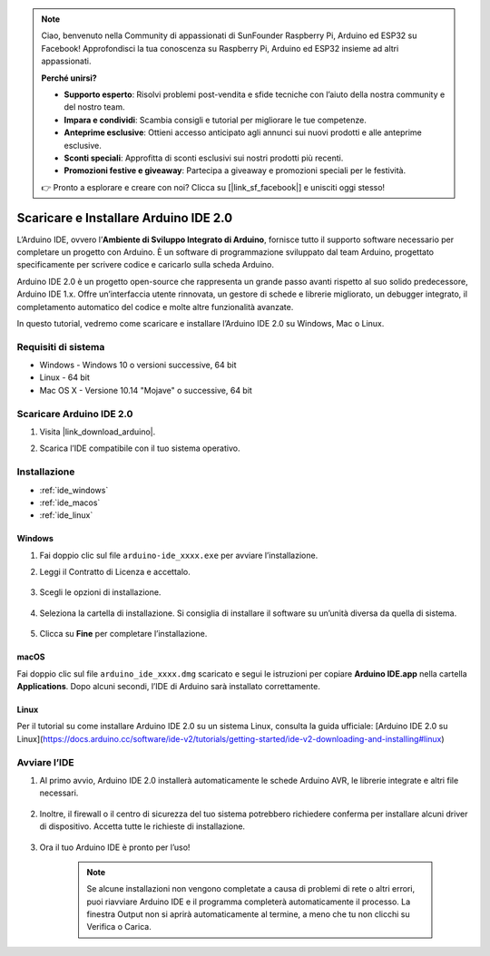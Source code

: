 .. note:: 

    Ciao, benvenuto nella Community di appassionati di SunFounder Raspberry Pi, Arduino ed ESP32 su Facebook! Approfondisci la tua conoscenza su Raspberry Pi, Arduino ed ESP32 insieme ad altri appassionati.

    **Perché unirsi?**

    - **Supporto esperto**: Risolvi problemi post-vendita e sfide tecniche con l’aiuto della nostra community e del nostro team.
    - **Impara e condividi**: Scambia consigli e tutorial per migliorare le tue competenze.
    - **Anteprime esclusive**: Ottieni accesso anticipato agli annunci sui nuovi prodotti e alle anteprime esclusive.
    - **Sconti speciali**: Approfitta di sconti esclusivi sui nostri prodotti più recenti.
    - **Promozioni festive e giveaway**: Partecipa a giveaway e promozioni speciali per le festività.

    👉 Pronto a esplorare e creare con noi? Clicca su [|link_sf_facebook|] e unisciti oggi stesso!

.. _install_arduino_ide:

Scaricare e Installare Arduino IDE 2.0
=========================================

L’Arduino IDE, ovvero l’**Ambiente di Sviluppo Integrato di Arduino**, fornisce tutto il supporto software necessario per completare un progetto con Arduino. È un software di programmazione sviluppato dal team Arduino, progettato specificamente per scrivere codice e caricarlo sulla scheda Arduino.

Arduino IDE 2.0 è un progetto open-source che rappresenta un grande passo avanti rispetto al suo solido predecessore, Arduino IDE 1.x. Offre un’interfaccia utente rinnovata, un gestore di schede e librerie migliorato, un debugger integrato, il completamento automatico del codice e molte altre funzionalità avanzate.

In questo tutorial, vedremo come scaricare e installare l’Arduino IDE 2.0 su Windows, Mac o Linux.

Requisiti di sistema
-----------------------

* Windows - Windows 10 o versioni successive, 64 bit
* Linux - 64 bit
* Mac OS X - Versione 10.14 "Mojave" o successive, 64 bit

Scaricare Arduino IDE 2.0
-----------------------------

#. Visita |link_download_arduino|.

#. Scarica l’IDE compatibile con il tuo sistema operativo.

    .. image:: img/arduino/sp_001.png

Installazione
---------------

* :ref:`ide_windows`
* :ref:`ide_macos`
* :ref:`ide_linux`

.. _ide_windows:

Windows
^^^^^^^^^^^^^

#. Fai doppio clic sul file ``arduino-ide_xxxx.exe`` per avviare l’installazione.

#. Leggi il Contratto di Licenza e accettalo.

    .. image:: img/arduino/sp_002.png

#. Scegli le opzioni di installazione.

    .. image:: img/arduino/sp_003.png

#. Seleziona la cartella di installazione. Si consiglia di installare il software su un’unità diversa da quella di sistema.

    .. image:: img/arduino/sp_004.png

#. Clicca su **Fine** per completare l’installazione.

    .. image:: img/arduino/sp_005.png

.. _ide_macos:

macOS
^^^^^^^^^^^^^^^^

Fai doppio clic sul file ``arduino_ide_xxxx.dmg`` scaricato e segui le istruzioni per copiare **Arduino IDE.app** nella cartella **Applications**. Dopo alcuni secondi, l’IDE di Arduino sarà installato correttamente.

.. image:: img/arduino/macos_install_ide.png
    :width: 800

.. _ide_linux:

Linux
^^^^^^^^^^^^

Per il tutorial su come installare Arduino IDE 2.0 su un sistema Linux, consulta la guida ufficiale:  
[Arduino IDE 2.0 su Linux](https://docs.arduino.cc/software/ide-v2/tutorials/getting-started/ide-v2-downloading-and-installing#linux)

Avviare l’IDE
--------------

#. Al primo avvio, Arduino IDE 2.0 installerà automaticamente le schede Arduino AVR, le librerie integrate e altri file necessari.

    .. image:: img/arduino/sp_901.png

#. Inoltre, il firewall o il centro di sicurezza del tuo sistema potrebbero richiedere conferma per installare alcuni driver di dispositivo. Accetta tutte le richieste di installazione.

    .. image:: img/arduino/sp_104.png

#. Ora il tuo Arduino IDE è pronto per l’uso!

    .. note::
        Se alcune installazioni non vengono completate a causa di problemi di rete o altri errori, puoi riavviare Arduino IDE e il programma completerà automaticamente il processo. La finestra Output non si aprirà automaticamente al termine, a meno che tu non clicchi su Verifica o Carica.
